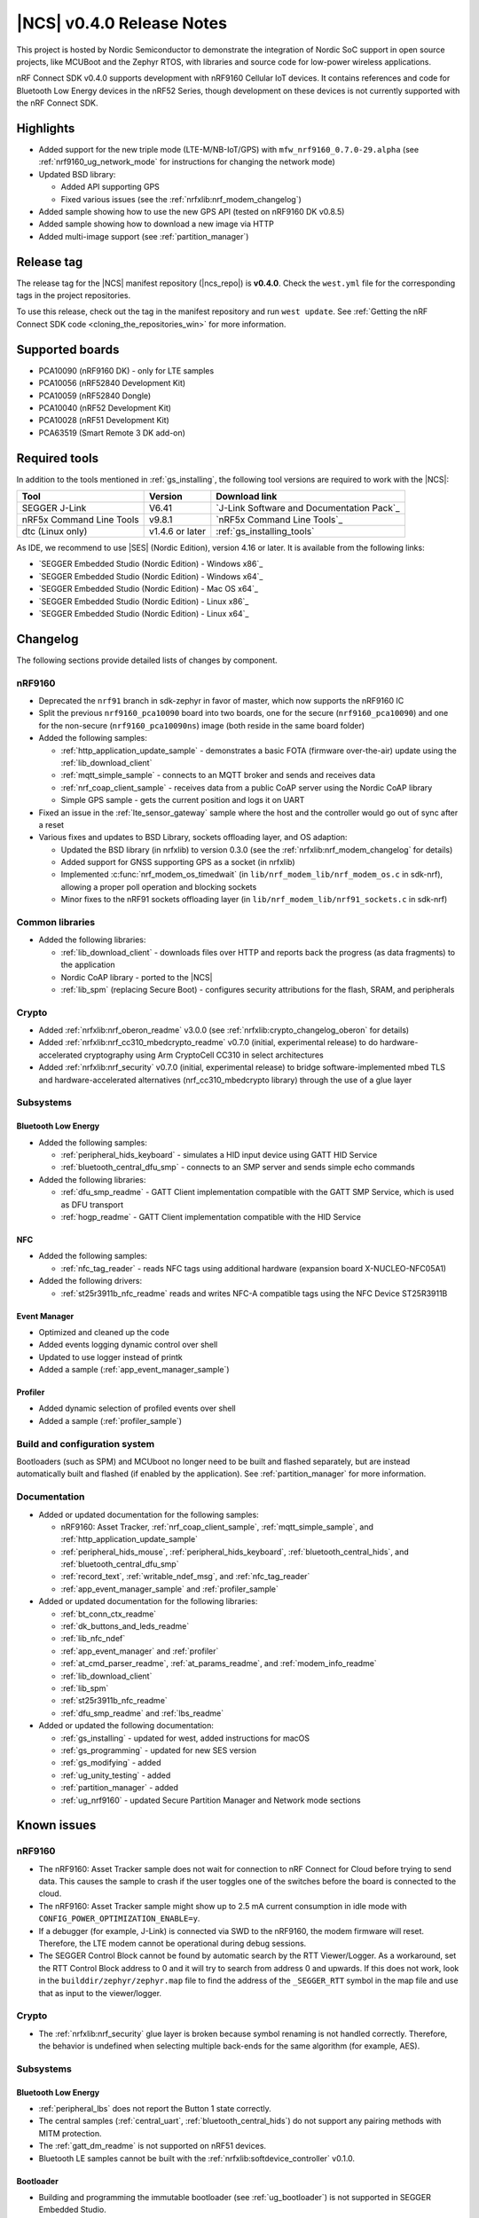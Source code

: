 .. _ncs_release_notes_040:

|NCS| v0.4.0 Release Notes
##########################

This project is hosted by Nordic Semiconductor to demonstrate the integration of Nordic SoC support in open source projects, like MCUBoot and the Zephyr RTOS, with libraries and source code for low-power wireless applications.

nRF Connect SDK v0.4.0 supports development with nRF9160 Cellular IoT devices.
It contains references and code for Bluetooth Low Energy devices in the nRF52 Series, though development on these devices is not currently supported with the nRF Connect SDK.

Highlights
**********

* Added support for the new triple mode (LTE-M/NB-IoT/GPS) with ``mfw_nrf9160_0.7.0-29.alpha`` (see :ref:`nrf9160_ug_network_mode` for instructions for changing the network mode)
* Updated BSD library:

  * Added API supporting GPS
  * Fixed various issues (see the :ref:`nrfxlib:nrf_modem_changelog`)

* Added sample showing how to use the new GPS API (tested on nRF9160 DK v0.8.5)
* Added sample showing how to download a new image via HTTP
* Added multi-image support (see :ref:`partition_manager`)

Release tag
***********

The release tag for the |NCS| manifest repository (|ncs_repo|) is **v0.4.0**.
Check the ``west.yml`` file for the corresponding tags in the project repositories.

To use this release, check out the tag in the manifest repository and run ``west update``.
See :ref:`Getting the nRF Connect SDK code <cloning_the_repositories_win>` for more information.


Supported boards
****************

* PCA10090 (nRF9160 DK) - only for LTE samples
* PCA10056 (nRF52840 Development Kit)
* PCA10059 (nRF52840 Dongle)
* PCA10040 (nRF52 Development Kit)
* PCA10028 (nRF51 Development Kit)
* PCA63519 (Smart Remote 3 DK add-on)


Required tools
**************

In addition to the tools mentioned in :ref:`gs_installing`, the following tool versions are required to work with the |NCS|:

.. list-table::
   :header-rows: 1

   * - Tool
     - Version
     - Download link
   * - SEGGER J-Link
     - V6.41
     - `J-Link Software and Documentation Pack`_
   * - nRF5x Command Line Tools
     - v9.8.1
     - `nRF5x Command Line Tools`_
   * - dtc (Linux only)
     - v1.4.6 or later
     - :ref:`gs_installing_tools`


As IDE, we recommend to use |SES| (Nordic Edition), version 4.16 or later.
It is available from the following links:

* `SEGGER Embedded Studio (Nordic Edition) - Windows x86`_
* `SEGGER Embedded Studio (Nordic Edition) - Windows x64`_
* `SEGGER Embedded Studio (Nordic Edition) - Mac OS x64`_
* `SEGGER Embedded Studio (Nordic Edition) - Linux x86`_
* `SEGGER Embedded Studio (Nordic Edition) - Linux x64`_


Changelog
*********

The following sections provide detailed lists of changes by component.

nRF9160
=======

* Deprecated the ``nrf91`` branch in sdk-zephyr in favor of master, which now supports the nRF9160 IC
* Split the previous ``nrf9160_pca10090`` board into two boards, one for the secure (``nrf9160_pca10090``) and one for the non-secure (``nrf9160_pca10090ns``) image (both reside in the same board folder)
* Added the following samples:

  * :ref:`http_application_update_sample` - demonstrates a basic FOTA (firmware over-the-air) update using the :ref:`lib_download_client`
  * :ref:`mqtt_simple_sample` - connects to an MQTT broker and sends and receives data
  * :ref:`nrf_coap_client_sample` - receives data from a public CoAP server using the Nordic CoAP library
  * Simple GPS sample - gets the current position and logs it on UART

* Fixed an issue in the :ref:`lte_sensor_gateway` sample where the host and the controller would go out of sync after a reset
* Various fixes and updates to BSD Library, sockets offloading layer, and OS adaption:

  * Updated the BSD library (in nrfxlib) to version 0.3.0 (see the :ref:`nrfxlib:nrf_modem_changelog` for details)
  * Added support for GNSS supporting GPS as a socket (in nrfxlib)
  * Implemented :c:func:`nrf_modem_os_timedwait` (in ``lib/nrf_modem_lib/nrf_modem_os.c`` in sdk-nrf), allowing a proper poll operation and blocking sockets
  * Minor fixes to the nRF91 sockets offloading layer (in ``lib/nrf_modem_lib/nrf91_sockets.c`` in sdk-nrf)


Common libraries
================

* Added the following libraries:

  * :ref:`lib_download_client` - downloads files over HTTP and reports back the progress (as data fragments) to the application
  * Nordic CoAP library - ported to the |NCS|
  * :ref:`lib_spm` (replacing Secure Boot) - configures security attributions for the flash, SRAM, and peripherals


Crypto
======

* Added :ref:`nrfxlib:nrf_oberon_readme` v3.0.0 (see :ref:`nrfxlib:crypto_changelog_oberon` for details)
* Added :ref:`nrfxlib:nrf_cc310_mbedcrypto_readme` v0.7.0 (initial, experimental release) to do hardware-accelerated cryptography using Arm CryptoCell CC310 in select architectures
* Added :ref:`nrfxlib:nrf_security` v0.7.0 (initial, experimental release) to bridge software-implemented mbed TLS and hardware-accelerated alternatives (nrf_cc310_mbedcrypto library) through the use of a glue layer


Subsystems
==========

Bluetooth Low Energy
--------------------

* Added the following samples:

  * :ref:`peripheral_hids_keyboard` - simulates a HID input device using GATT HID Service
  * :ref:`bluetooth_central_dfu_smp` - connects to an SMP server and sends simple echo commands

* Added the following libraries:

  * :ref:`dfu_smp_readme` - GATT Client implementation compatible with the GATT SMP Service, which is used as DFU transport
  * :ref:`hogp_readme` - GATT Client implementation compatible with the HID Service


NFC
---

* Added the following samples:

  * :ref:`nfc_tag_reader` - reads NFC tags using additional hardware (expansion board X-NUCLEO-NFC05A1)

* Added the following drivers:

  * :ref:`st25r3911b_nfc_readme` reads and writes NFC-A compatible tags using the NFC Device ST25R3911B

Event Manager
-------------

* Optimized and cleaned up the code
* Added events logging dynamic control over shell
* Updated to use logger instead of printk
* Added a sample (:ref:`app_event_manager_sample`)

Profiler
--------

* Added dynamic selection of profiled events over shell
* Added a sample (:ref:`profiler_sample`)

Build and configuration system
==============================

Bootloaders (such as SPM) and MCUboot no longer need to be built and flashed separately, but are instead automatically built and flashed (if enabled by the application).
See :ref:`partition_manager` for more information.

Documentation
=============

* Added or updated documentation for the following samples:

  * nRF9160: Asset Tracker, :ref:`nrf_coap_client_sample`,  :ref:`mqtt_simple_sample`, and :ref:`http_application_update_sample`
  * :ref:`peripheral_hids_mouse`, :ref:`peripheral_hids_keyboard`,  :ref:`bluetooth_central_hids`, and :ref:`bluetooth_central_dfu_smp`
  * :ref:`record_text`, :ref:`writable_ndef_msg`, and :ref:`nfc_tag_reader`
  * :ref:`app_event_manager_sample` and :ref:`profiler_sample`

* Added or updated documentation for the following libraries:

  * :ref:`bt_conn_ctx_readme`
  * :ref:`dk_buttons_and_leds_readme`
  * :ref:`lib_nfc_ndef`
  * :ref:`app_event_manager` and :ref:`profiler`
  * :ref:`at_cmd_parser_readme`, :ref:`at_params_readme`, and :ref:`modem_info_readme`
  * :ref:`lib_download_client`
  * :ref:`lib_spm`
  * :ref:`st25r3911b_nfc_readme`
  * :ref:`dfu_smp_readme` and :ref:`lbs_readme`

* Added or updated the following documentation:

  * :ref:`gs_installing` - updated for west, added instructions for macOS
  * :ref:`gs_programming` - updated for new SES version
  * :ref:`gs_modifying` - added
  * :ref:`ug_unity_testing` - added
  * :ref:`partition_manager` - added
  * :ref:`ug_nrf9160` - updated Secure Partition Manager and Network mode sections


Known issues
************

nRF9160
=======

* The nRF9160: Asset Tracker sample does not wait for connection to nRF Connect for Cloud before trying to send data.
  This causes the sample to crash if the user toggles one of the switches before the board is connected to the cloud.
* The nRF9160: Asset Tracker sample might show up to 2.5 mA current consumption in idle mode with ``CONFIG_POWER_OPTIMIZATION_ENABLE=y``.
* If a debugger (for example, J-Link) is connected via SWD to the nRF9160, the modem firmware will reset.
  Therefore, the LTE modem cannot be operational during debug sessions.
* The SEGGER Control Block cannot be found by automatic search by the RTT Viewer/Logger.
  As a workaround, set the RTT Control Block address to 0 and it will try to search from address 0 and upwards.
  If this does not work, look in the ``builddir/zephyr/zephyr.map`` file to find the address of the ``_SEGGER_RTT`` symbol in the map file and use that as input to the viewer/logger.

Crypto
======

* The :ref:`nrfxlib:nrf_security` glue layer is broken because symbol renaming is not handled correctly.
  Therefore, the behavior is undefined when selecting multiple back-ends for the same algorithm (for example, AES).


Subsystems
==========

Bluetooth Low Energy
--------------------

* :ref:`peripheral_lbs` does not report the Button 1 state correctly.
* The central samples (:ref:`central_uart`, :ref:`bluetooth_central_hids`) do not support any pairing methods with MITM protection.
* The :ref:`gatt_dm_readme` is not supported on nRF51 devices.
* Bluetooth LE samples cannot be built with the :ref:`nrfxlib:softdevice_controller` v0.1.0.

Bootloader
----------

* Building and programming the immutable bootloader (see :ref:`ug_bootloader`) is not supported in SEGGER Embedded Studio.
* The immutable bootlader can only be used with the following boards:

  * nrf52840_pca10056
  * nrf9160_pca10090

DFU
---

* Firmware upgrade using mcumgr or USB DFU is broken for multi-image builds, because the device tree configuration is not used.
  Therefore, it is not possible to upload the image.
  To work around this problem, build MCUboot and the application separately.


nrfxlib
=======

* GNSS sockets implementation is experimental.

 * Implementation might hard-fault when GPS is in running mode and messages are not read fast enough.
 * NMEA strings are valid c-strings (0-terminated), but the read function might return wrong length.
 * Sockets can only be closed when GPS is in stopped mode.
 * Closing a socket does not properly clean up all memory resources.
   If a socket is opened and closed multiple times, this  might starve the system.
 * Forcing a cold start and writing AGPS data is not yet supported.

nrfx 1.7.1
==========

* nrfx_saadc driver:
  Samples might be swapped when buffer is set after starting the sample process, when more than one channel is sampled.
  This can happen when the sample task is connected using PPI and setting buffers and sampling are not synchronized.
* The nrfx_uarte driver does not disable RX and TX in uninit, which can cause higher power consumption.
* The nrfx_uart driver might incorrectly set the internal tx_buffer_length variable when high optimization level is set during compilation.

In addition to the known issues above, check the current issues in the `official Zephyr repository`_, since these might apply to the |NCS| fork of the Zephyr repository as well.
To get help and report issues that are not related to Zephyr but to the |NCS|, go to Nordic's `DevZone`_.
